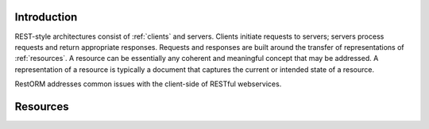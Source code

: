 .. _resources:

Introduction
============

REST-style architectures consist of :ref:`clients` and servers. Clients 
initiate requests to servers; servers process requests and return appropriate 
responses. Requests and responses are built around the transfer of 
representations of :ref:`resources`. A resource can be essentially any coherent
and meaningful concept that may be addressed. A representation of a resource is
typically a document that captures the current or intended state of a resource.

RestORM addresses common issues with the client-side of RESTful webservices.

Resources
=========


